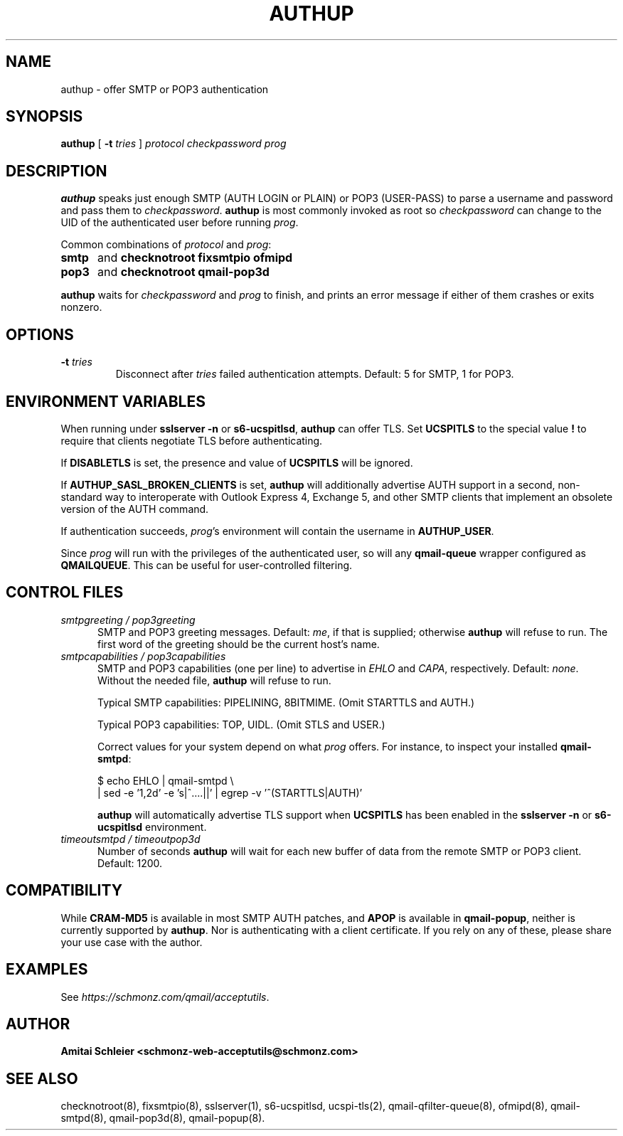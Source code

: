 .TH AUTHUP 8 2020-12-11
.SH NAME
authup \- offer SMTP or POP3 authentication
.SH SYNOPSIS
.B authup
[
.B \-t \fItries
]
.I protocol
.I checkpassword
.I prog
.SH DESCRIPTION
.B authup
speaks just enough SMTP (AUTH LOGIN or PLAIN)
or POP3 (USER-PASS)
to parse a username and password and pass them to
.IR checkpassword .
.B authup
is most commonly invoked as root so
.I checkpassword
can change to the UID of the authenticated user before running
.IR prog .
.P
Common combinations of 
.I protocol
and
.IR prog :
.TP 5
.B smtp
and
.B "checknotroot fixsmtpio ofmipd"
.TP 5
.B pop3
and
.B "checknotroot qmail-pop3d"
.P
.B authup
waits for
.I checkpassword
and
.I prog
to finish, and prints an error message if either of them crashes or exits nonzero.
.SH "OPTIONS"
.TP
.B \-t \fItries
Disconnect after
.I tries
failed authentication attempts.
Default: 5 for SMTP, 1 for POP3.
.SH "ENVIRONMENT VARIABLES"
When running under
.B "sslserver -n"
or
.BR "s6-ucspitlsd" ,
.B authup
can offer TLS.
Set
.B UCSPITLS
to the special value
.B !
to require that clients negotiate TLS before authenticating.
.P
If
.B DISABLETLS
is set, the presence and value of
.B UCSPITLS
will be ignored.
.P
If
.B AUTHUP_SASL_BROKEN_CLIENTS
is set,
.B authup
will additionally advertise AUTH support in a second, non-standard way
to interoperate with Outlook Express 4, Exchange 5,
and other SMTP clients that implement an obsolete version of the AUTH command.
.P
If authentication succeeds,
.IR prog 's
environment will contain the username in
.BR AUTHUP_USER .
.P
Since
.I prog
will run with the privileges of the authenticated user, so will
any
.B qmail-queue
wrapper configured as
.BR QMAILQUEUE .
This can be useful for user-controlled filtering.
.SH "CONTROL FILES"
.TP 5
.I smtpgreeting / pop3greeting
SMTP and POP3 greeting messages.
Default:
.IR me ,
if that is supplied;
otherwise
.B authup
will refuse to run.
The first word of the greeting
should be the current host's name.
.TP 5
.I smtpcapabilities / pop3capabilities
SMTP and POP3 capabilities (one per line) to advertise in
.I EHLO
and
.IR CAPA ,
respectively.
Default:
.IR none .
Without the needed file,
.B authup
will refuse to run.

Typical SMTP capabilities: PIPELINING, 8BITMIME. (Omit STARTTLS and AUTH.)

Typical POP3 capabilities: TOP, UIDL. (Omit STLS and USER.)

Correct values for your system depend on what
.I prog
offers.
For instance, to inspect your installed
.BR qmail-smtpd :

$ echo EHLO | qmail-smtpd \\
     | sed -e '1,2d' -e 's|^....||' | egrep -v '^(STARTTLS|AUTH)'

.B authup
will automatically advertise TLS support when
.B UCSPITLS
has been enabled in the
.B "sslserver -n"
or
.B "s6-ucspitlsd"
environment.
.TP 5
.I timeoutsmtpd / timeoutpop3d
Number of seconds
.B authup
will wait for each new buffer of data from the remote SMTP or POP3 client.
Default: 1200.
.SH "COMPATIBILITY"
While
.B CRAM-MD5
is available in most SMTP AUTH patches, and
.B APOP
is available in
.BR qmail-popup ,
neither is currently supported by
.BR authup .
Nor is authenticating with a client certificate.
If you rely on any of these, please share your use case with the author.
.SH "EXAMPLES"
See
.IR https://schmonz.com/qmail/acceptutils .
.SH "AUTHOR"
.B Amitai Schleier <schmonz-web-acceptutils@schmonz.com>
.SH "SEE ALSO"
checknotroot(8),
fixsmtpio(8),
sslserver(1),
s6-ucspitlsd,
ucspi-tls(2),
qmail-qfilter-queue(8),
ofmipd(8),
qmail-smtpd(8),
qmail-pop3d(8),
qmail-popup(8).
